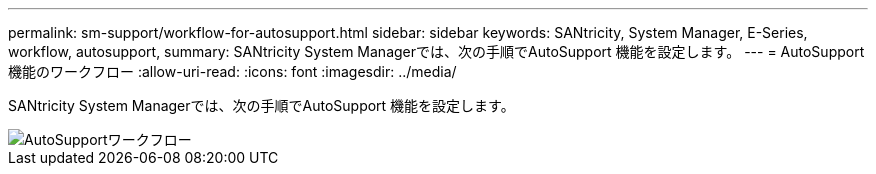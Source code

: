 ---
permalink: sm-support/workflow-for-autosupport.html 
sidebar: sidebar 
keywords: SANtricity, System Manager, E-Series, workflow, autosupport, 
summary: SANtricity System Managerでは、次の手順でAutoSupport 機能を設定します。 
---
= AutoSupport 機能のワークフロー
:allow-uri-read: 
:icons: font
:imagesdir: ../media/


[role="lead"]
SANtricity System Managerでは、次の手順でAutoSupport 機能を設定します。

image::../media/sam1130-flw-support-asup-setup.gif[AutoSupportワークフロー]
